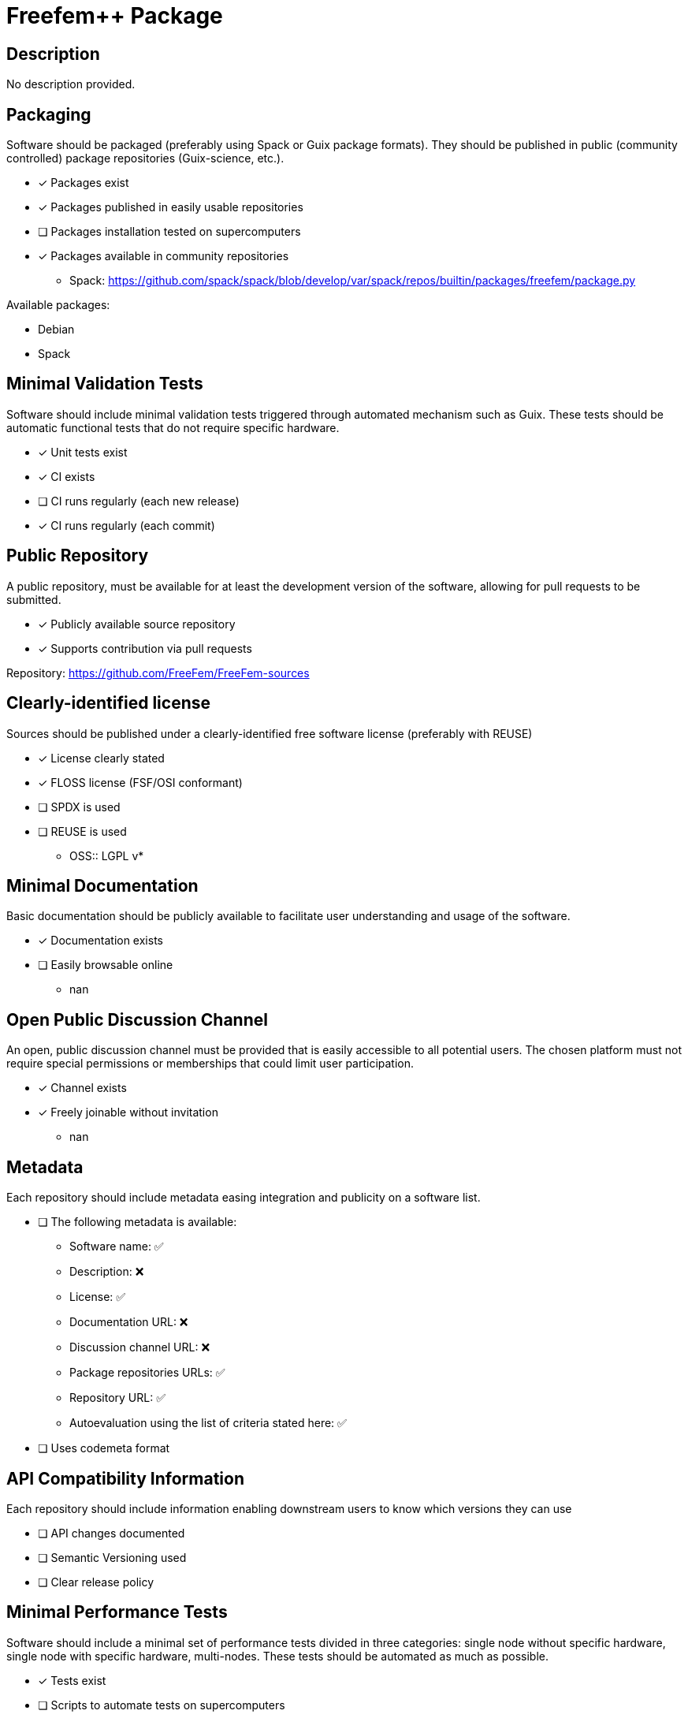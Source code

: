 = Freefem++ Package

== Description

No description provided.

== Packaging

Software should be packaged (preferably using Spack or Guix package formats). They should be published in public (community controlled) package repositories (Guix-science, etc.).

* [x] Packages exist
* [x] Packages published in easily usable repositories
* [ ] Packages installation tested on supercomputers
* [x] Packages available in community repositories

  - Spack: https://github.com/spack/spack/blob/develop/var/spack/repos/builtin/packages/freefem/package.py

Available packages:

- Debian
- Spack

== Minimal Validation Tests

Software should include minimal validation tests triggered through automated mechanism such as Guix. These tests should be automatic functional tests that do not require specific hardware.

* [x] Unit tests exist
* [x] CI exists
* [ ] CI runs regularly (each new release)
* [x] CI runs regularly (each commit)

== Public Repository

A public repository, must be available for at least the development version of the software, allowing for pull requests to be submitted.

* [x] Publicly available source repository
* [x] Supports contribution via pull requests

Repository: https://github.com/FreeFem/FreeFem-sources

== Clearly-identified license

Sources should be published under a clearly-identified free software license (preferably with REUSE)

* [x] License clearly stated
* [x] FLOSS license (FSF/OSI conformant)
* [ ] SPDX is used
* [ ] REUSE is used

  - OSS:: LGPL v*

== Minimal Documentation

Basic documentation should be publicly available to facilitate user understanding and usage of the software.

* [x] Documentation exists
* [ ] Easily browsable online
  - nan

== Open Public Discussion Channel

An open, public discussion channel must be provided that is easily accessible to all potential users. The chosen platform must not require special permissions or memberships that could limit user participation.

* [x] Channel exists
* [x] Freely joinable without invitation
  - nan

== Metadata

Each repository should include metadata easing integration and publicity on a software list.

* [ ] The following metadata is available:
  - Software name: ✅
  - Description: ❌
  - License: ✅
  - Documentation URL: ❌
  - Discussion channel URL: ❌
  - Package repositories URLs: ✅
  - Repository URL: ✅
  - Autoevaluation using the list of criteria stated here: ✅

* [ ] Uses codemeta format

== API Compatibility Information

Each repository should include information enabling downstream users to know which versions they can use

* [ ] API changes documented
* [ ] Semantic Versioning used
* [ ] Clear release policy

== Minimal Performance Tests

Software should include a minimal set of performance tests divided in three categories: single node without specific hardware, single node with specific hardware, multi-nodes. These tests should be automated as much as possible.

* [x] Tests exist
* [ ] Scripts to automate tests on supercomputers
* [ ] Scripts/tools easing portability to new hardware


